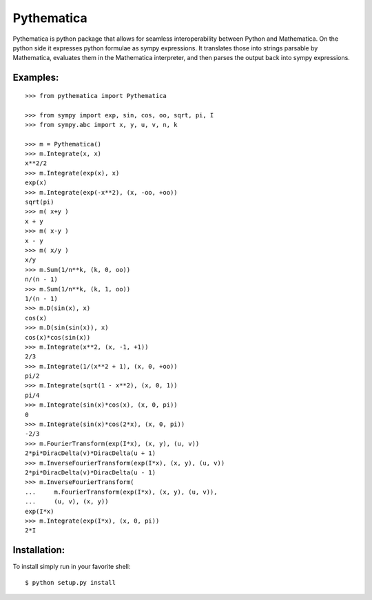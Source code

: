 Pythematica
=============

Pythematica is python package that allows for seamless interoperability between Python 
and Mathematica. On the python side it expresses python formulae as sympy expressions. 
It translates those into strings parsable by Mathematica, evaluates them in the 
Mathematica interpreter, and then parses the output back into sympy expressions. 

Examples:
----------

:: 

    >>> from pythematica import Pythematica
	
    >>> from sympy import exp, sin, cos, oo, sqrt, pi, I
    >>> from sympy.abc import x, y, u, v, n, k

    >>> m = Pythematica()
    >>> m.Integrate(x, x) 
    x**2/2
    >>> m.Integrate(exp(x), x) 
    exp(x)
    >>> m.Integrate(exp(-x**2), (x, -oo, +oo))
    sqrt(pi)
    >>> m( x+y )
    x + y
    >>> m( x-y )
    x - y
    >>> m( x/y )
    x/y
    >>> m.Sum(1/n**k, (k, 0, oo))
    n/(n - 1)
    >>> m.Sum(1/n**k, (k, 1, oo))
    1/(n - 1)
    >>> m.D(sin(x), x)
    cos(x)
    >>> m.D(sin(sin(x)), x)
    cos(x)*cos(sin(x))
    >>> m.Integrate(x**2, (x, -1, +1))
    2/3
    >>> m.Integrate(1/(x**2 + 1), (x, 0, +oo))
    pi/2
    >>> m.Integrate(sqrt(1 - x**2), (x, 0, 1))
    pi/4
    >>> m.Integrate(sin(x)*cos(x), (x, 0, pi))
    0
    >>> m.Integrate(sin(x)*cos(2*x), (x, 0, pi))
    -2/3
    >>> m.FourierTransform(exp(I*x), (x, y), (u, v))
    2*pi*DiracDelta(v)*DiracDelta(u + 1)
    >>> m.InverseFourierTransform(exp(I*x), (x, y), (u, v))
    2*pi*DiracDelta(v)*DiracDelta(u - 1)
    >>> m.InverseFourierTransform(
    ...     m.FourierTransform(exp(I*x), (x, y), (u, v)), 
    ...     (u, v), (x, y))
    exp(I*x)
    >>> m.Integrate(exp(I*x), (x, 0, pi))
    2*I

    
Installation:
--------------

To install simply run in your favorite shell:

::

    $ python setup.py install
	
